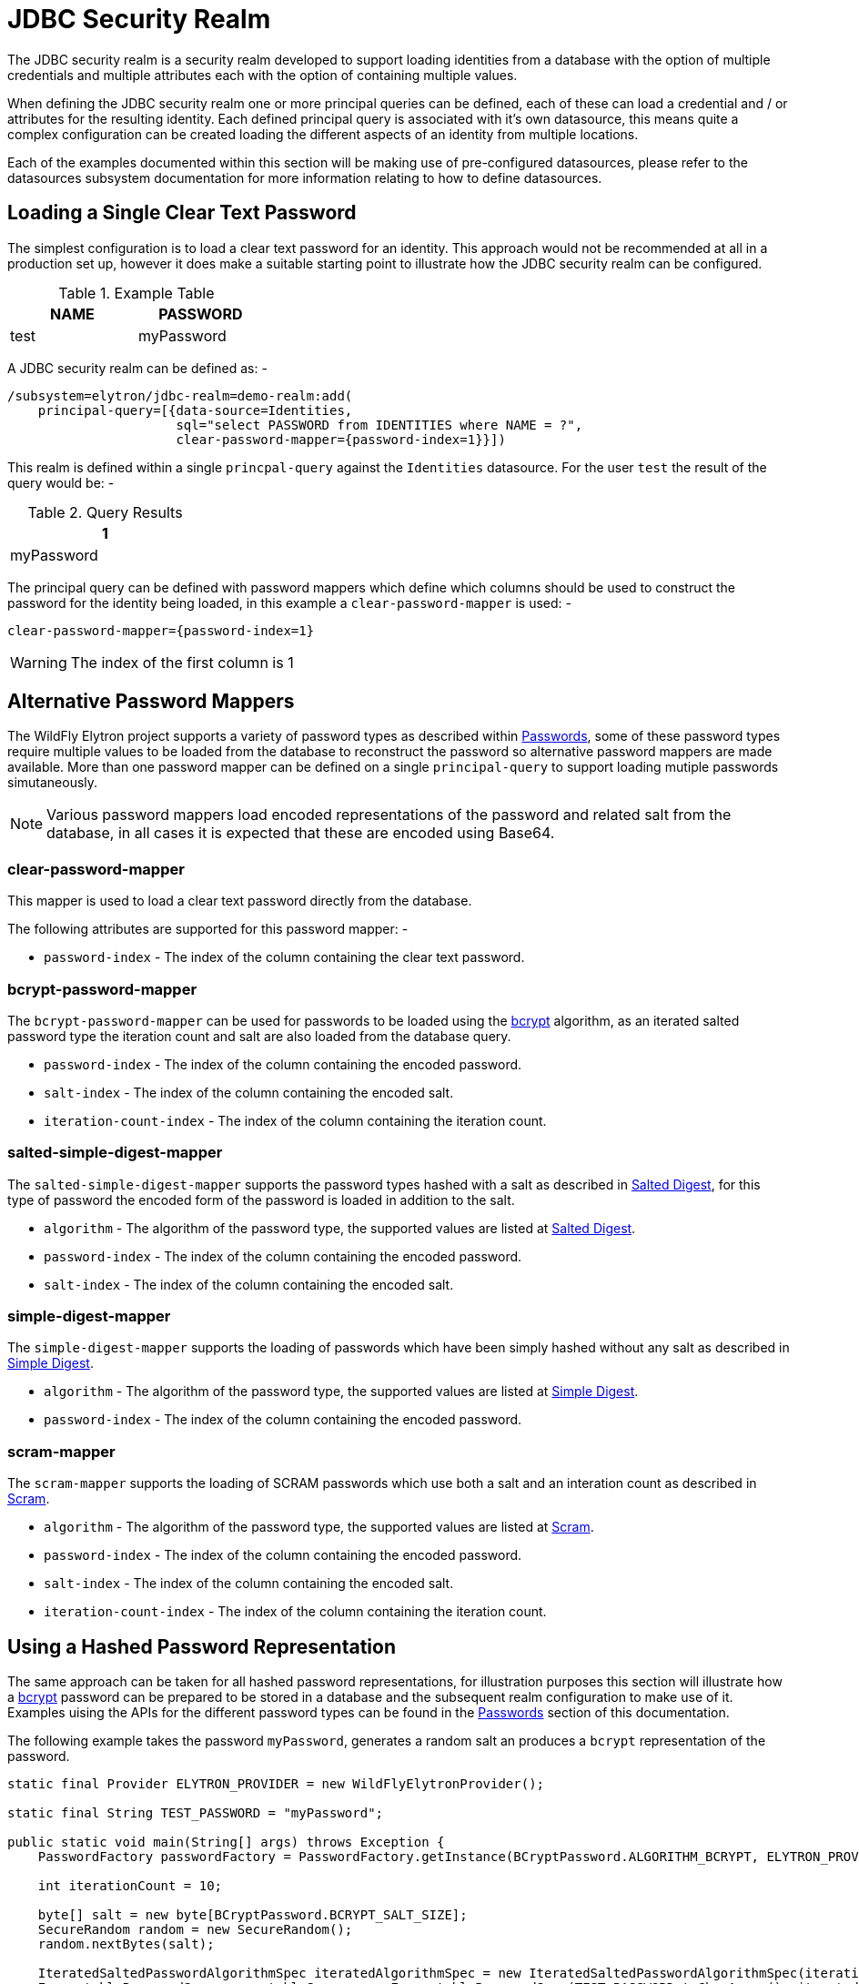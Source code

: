 [[jdbc-security-realm]]
= JDBC Security Realm

The JDBC security realm is a security realm developed to support loading identities from a database with the option of multiple credentials and multiple attributes each with the option of containing multiple values.

When defining the JDBC security realm one or more principal queries can be defined, each of these can load a credential and / or attributes for the resulting identity.  Each defined principal query is associated with it's own datasource, this means quite a complex configuration can be created loading the different aspects of an identity from multiple locations.

Each of the examples documented within this section will be making use of pre-configured datasources, please refer to the datasources subsystem documentation for more information relating to how to define datasources.

== Loading a Single Clear Text Password

The simplest configuration is to load a clear text password for an identity.  This approach would not be recommended at all in a production set up, however it does make a suitable starting point to illustrate how the JDBC security realm can be configured.

.Example Table
[width=33%]
|===
|NAME |PASSWORD

|test
|myPassword
|===

A JDBC security realm can be defined as: -

[source,options="nowrap"]
----
/subsystem=elytron/jdbc-realm=demo-realm:add(
    principal-query=[{data-source=Identities, 
                      sql="select PASSWORD from IDENTITIES where NAME = ?", 
                      clear-password-mapper={password-index=1}}])
----

This realm is defined within a single `princpal-query` against the `Identities` datasource.  For the user `test` the result of the query would be: -

.Query Results
[width=25%]
|===
|1

|myPassword
|===

The principal query can be defined with password mappers which define which columns should be used to construct the password for the identity being loaded, in this example a `clear-password-mapper` is used: -

[source,options="nowrap"]
----
clear-password-mapper={password-index=1}
----

WARNING: The index of the first column is 1

== Alternative Password Mappers

The WildFly Elytron project supports a variety of password types as described within <<Passwords, Passwords>>, some of these password types require multiple values to be loaded from the database to reconstruct the password so alternative password mappers are made available.  More than one password mapper can be defined on a single `principal-query` to support loading mutiple passwords simutaneously.

NOTE: Various password mappers load encoded representations of the password and related salt from the database, in all cases it is expected that these are encoded using Base64.

=== clear-password-mapper

This mapper is used to load a clear text password directly from the database.

The following attributes are supported for this password mapper: -

 * `password-index` - The index of the column containing the clear text password. 

=== bcrypt-password-mapper

The `bcrypt-password-mapper` can be used for passwords to be loaded using the <<bcrypt,bcrypt>> algorithm, as an iterated salted password type the iteration count and salt are also loaded from the database query. 

 * `password-index` - The index of the column containing the encoded password.
 * `salt-index` - The index of the column containing the encoded salt.
 * `iteration-count-index` - The index of the column containing the iteration count.

=== salted-simple-digest-mapper

The `salted-simple-digest-mapper` supports the password types hashed with a salt as described in <<salted-digest,Salted Digest>>, for this type of password the encoded form of the password is loaded in addition to the salt.

 * `algorithm` - The algorithm of the password type, the supported values are listed at <<salted-digest, Salted Digest>>.
 * `password-index` - The index of the column containing the encoded password.
 * `salt-index` - The index of the column containing the encoded salt.

=== simple-digest-mapper

The `simple-digest-mapper` supports the loading of passwords which have been simply hashed without any salt as described in <<simple-digest,Simple Digest>>.

 * `algorithm` - The algorithm of the password type, the supported values are listed at <<simple-digest,Simple Digest>>.
 * `password-index` - The index of the column containing the encoded password.

=== scram-mapper

The `scram-mapper` supports the loading of SCRAM passwords which use both a salt and an interation count as described in <<scram,Scram>>.

 * `algorithm` - The algorithm of the password type, the supported values are listed at <<scram,Scram>>.
 * `password-index` - The index of the column containing the encoded password.
 * `salt-index` - The index of the column containing the encoded salt.
 * `iteration-count-index` - The index of the column containing the iteration count.

== Using a Hashed Password Representation

The same approach can be taken for all hashed password representations, for illustration purposes this section will illustrate how a <<bcrypt,bcrypt>> password can be prepared to be stored in a database and the subsequent realm configuration to make use of it.  Examples uising the APIs for the different password types can be found in the <<Passwords, Passwords>> section of this documentation.

The following example takes the password `myPassword`, generates a random salt an produces a `bcrypt` representation of the password.

[source,java]
----
static final Provider ELYTRON_PROVIDER = new WildFlyElytronProvider();

static final String TEST_PASSWORD = "myPassword";

public static void main(String[] args) throws Exception {
    PasswordFactory passwordFactory = PasswordFactory.getInstance(BCryptPassword.ALGORITHM_BCRYPT, ELYTRON_PROVIDER);

    int iterationCount = 10;

    byte[] salt = new byte[BCryptPassword.BCRYPT_SALT_SIZE];
    SecureRandom random = new SecureRandom();
    random.nextBytes(salt);

    IteratedSaltedPasswordAlgorithmSpec iteratedAlgorithmSpec = new IteratedSaltedPasswordAlgorithmSpec(iterationCount, salt);
    EncryptablePasswordSpec encryptableSpec = new EncryptablePasswordSpec(TEST_PASSWORD.toCharArray(), iteratedAlgorithmSpec);

    BCryptPassword original = (BCryptPassword) passwordFactory.generatePassword(encryptableSpec);

    byte[] hash = original.getHash();

    Encoder encoder = Base64.getEncoder();
    System.out.println("Encoded Salt = " + encoder.encodeToString(salt));
    System.out.println("Encoded Hash = " + encoder.encodeToString(hash));
}
----

This produces the following output, as the salt is randomly generated the output would differ each time the above code is executed.

[source,options="nowrap"]
----
Encoded Salt = 3bFOQwRU75to+yJ8Cv0g8w==
Encoded Hash = x9P/0cxfNz+Pf3HCinZ3dLCbNMnBeiU=
----

This could now be stored in a database table: -

.Example Table
[width=33%]
|===
|NAME |PASSWORD |SALT |ITERATION_COUNT

|test
|x9P/0cxfNz+Pf3HCinZ3dLCbNMnBeiU=
|3bFOQwRU75to+yJ8Cv0g8w==
|10
|===

The JDBC security realm can instead be created with the following CLI command: -

[source,options="nowrap"]
----
/subsystem=elytron/jdbc-realm=demo-realm:add(
    principal-query=[{data-source=Identities, 
                      sql="select PASSWORD, SALT, ITERATION_COUNT from IDENTITIES where NAME = ?", 
                      bcrypt-mapper={password-index=1, salt-index=2, iteration-count-index=3}}])
----


For the user `test` the result of the query would be: -

.Query Results
[width=25%]
|===
|1 |2 |3

|x9P/0cxfNz+Pf3HCinZ3dLCbNMnBeiU=
|3bFOQwRU75to+yJ8Cv0g8w==
|10
|===

The `bcrypt-password-mapper` is defined to load the encoded password, encoded salt and iteration count from the relevent columns in the query result.

[source,options="nowrap"]
----
bcrypt-mapper={password-index=1, salt-index=2, iteration-count-index=3}
----

== Loading Passwords from Different Queries / Datasources

It is also possible to combine both of the example so far and define two separate `principal-query` instances to attempt to load both password types from different locations.

Here is an example configuration loading a clear text password from one datasource / table and loading a bcrypt password from a second datasource / table.

[source,options="nowrap"]
----
/subsystem=elytron/jdbc-realm=demo-realm:add(
    principal-query=[
        {data-source=LegacyIdentities, 
         sql="select PASSWORD from LEGACY_IDENTITIES where NAME = ?", 
         clear-password-mapper={password-index=1}}, 
        {data-source=NewIdentities, 
         sql="select PASSWORD, SALT, ITERATION_COUNT from NEW_IDENTITIES where NAME = ?", 
         bcrypt-mapper={password-index=1, salt-index=2, iteration-count-index=3}}
                    ])
----

NOTE: It is not required that the identity is found from both of the queries, this can be useful in situations where identities are being migrated from one location to another or for aggregating two together.

== Loading Attributes

The examples so far have focussed on the loading of passwords from the database, the principal queries can also be used to load attributes for the resulting identities.

The loading of attributes can either be defined to happen within the principal queries being used to load the passwords or attribute specific principal queries can be defined, as each `principal-query` can be defined with it's own `datasource` reference this means attributes can also be loaded from alternative locations.

The loaded attributes can then be used for mapping to roles and permissions which should be granted to the identity or they can be obtained programatically within the deployment to identify information about the currently authenticated identity.

=== Loading Attributes with Passwords

For single valued attributes these can often be loaded using the same `principal-query` used to load an identities password, as an example if an identities e-mail address or department is to be loaded from the database these can be loaded at the same time as the password.

A table for this example could look like: -

.Example Table
[width=33%]
|===
|NAME |PASSWORD |E_MAIL |Department

|test
|myPassword
|test@example.com
|Sales
|===

The realm can now be defined as: -

[source,options="nowrap"]
----
/subsystem=elytron/jdbc-realm=demo-realm:add(
    principal-query=[
        {data-source=Identities, 
         sql="select PASSWORD, E_MAIL, DEPARTMENT from IDENTITIES where NAME = ?", 
         clear-password-mapper={password-index=1}, 
         attribute-mapping=[{index=2, to=email},{index=3,to=department}]
        }])
----

For the user `test` the result of the query would be: -

.Query Results
[width=25%]
|===
|1 |2 |3

|myPassword
|test@example.com
|Sales
|===

The configuration contained the following attribute mappings: -

[source,options="nowrap"]
----
attribute-mapping=[{index=2, to=email},{index=3,to=department}]
----

This means the contents of column 2 will be mapped to the `email` attribute and the contents of column 3 will be mapped to the `department` attribute.

=== Loading Attributes Separately.

For multi-valued attributes such as a list of groups it can often make sense to define a separate principal query.

A list of groups could be represented as follows in a table.

.Example Table
[width=33%]
|===
|NAME |TEAM

|test
|Users

|test
|Supervisors
|===

A realm can now be defined with a second principal query to load the groups into an attribute.

[source,options="nowrap"]
----
/subsystem=elytron/jdbc-realm=demo-realm:add(
    principal-query=[
        {data-source=Identities, 
         sql="select PASSWORD from IDENTITIES where NAME = ?", 
         clear-password-mapper={password-index=1}
        },{data-source=Identities, 
         sql="select TEAM from MEMBERSHIP where NAME = ?", 
         attribute-mapping=[{index=1, to=groups}]
        }])
----

Within this definition the second `principal-query` will load the attribute `groups`: -

[source,options="nowrap"]
----
{data-source=Identities, 
 sql="select TEAM from MEMBERSHIP where NAME = ?", 
 attribute-mapping=[{index=1, to=groups}]
}
----

For the user `test` the results would be: -

.Query Results
[width=25%]
|===
|1 

|Users
|Supervisors
|===

The end result would be that the identity contains the attribute `groups` with the values `Users`, and `Supervisors`


